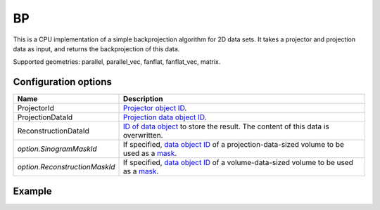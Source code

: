 BP
==

This is a CPU implementation of a simple backprojection algorithm for 2D data sets. It takes a projector and projection data as input, and returns the backprojection of this data.

Supported geometries: parallel, parallel_vec, fanflat, fanflat_vec, matrix.

Configuration options
---------------------

.. list-table::
  :header-rows: 1

  * - Name
    - Description

  * - ProjectorId
    - `Projector object ID <../proj2d.html>`_.

  * - ProjectionDataId
    - `Projection data object ID <../concepts.html#data>`_.

  * - ReconstructionDataId
    - `ID of data object <../concepts.html#data>`_ to store the result. The
      content of this data is overwritten.

  * - *option.SinogramMaskId*
    - If specified, `data object ID <../concepts.html#data>`_ of a
      projection-data-sized volume to be used as a `mask <../misc.html#masks>`_.

  * - *option.ReconstructionMaskId*
    - If specified, `data object ID <../concepts.html#data>`_ of a
      volume-data-sized volume to be used as a `mask <../misc.html#masks>`_.


Example
-------

.. tabs::
  .. group-tab:: Python
    .. code-block:: python

      import astra
      import matplotlib.pyplot as plt
      import numpy as np

      # Create geometries and projector
      N = 256
      N_ANGLES = 180
      det_spacing = 1.0
      angles = np.linspace(0, np.pi, N_ANGLES)
      proj_geom = astra.create_proj_geom('parallel', det_spacing, N, angles)
      vol_geom = astra.create_vol_geom(N, N)
      projector_id = astra.create_projector('linear', proj_geom, vol_geom)

      # Generate phantom image
      phantom_id, phantom = astra.data2d.shepp_logan(vol_geom)

      # Create forward projection
      sinogram_id, sinogram = astra.create_sino(phantom_id, projector_id)

      # Calculate backprojection
      backprojection_id = astra.data2d.create('-vol', vol_geom)
      cfg = astra.astra_dict('BP')
      cfg['ProjectorId'] = projector_id
      cfg['ProjectionDataId'] = sinogram_id
      cfg['ReconstructionDataId'] = backprojection_id
      algorithm_id = astra.algorithm.create(cfg)

      astra.algorithm.run(algorithm_id)

      backprojection = astra.data2d.get(backprojection_id)
      plt.imshow(backprojection, cmap='gray')

      # Clean up
      astra.data2d.delete([sinogram_id, backprojection_id, phantom_id])
      astra.projector.delete(projector_id)
      astra.algorithm.delete(algorithm_id)


  .. group-tab:: MATLAB
    .. code-block:: matlab

      %% Create phantom
      N = 256;
      phantom = phantom(N);

      %% Create geometries and projector
      det_spacing = 1.0;
      N_ANGLES = 180;
      angles = linspace(0, pi, N_ANGLES);
      proj_geom = astra_create_proj_geom('parallel', det_spacing, N, angles);
      vol_geom = astra_create_vol_geom(N, N);
      projector_id = astra_create_projector('linear', proj_geom, vol_geom);

      %% Create forward projection
      [sinogram_id, sinogram] = astra_create_sino(phantom, projector_id);

      %% Calculate backprojection
      backprojection_id = astra_mex_data2d('create', '-vol', vol_geom);
      cfg = astra_struct('BP');
      cfg.ProjectorId = projector_id;
      cfg.ProjectionDataId = sinogram_id;
      cfg.ReconstructionDataId = backprojection_id;
      algorithm_id = astra_mex_algorithm('create', cfg);

      astra_mex_algorithm('run', algorithm_id);

      backprojection = astra_mex_data2d('get', backprojection_id);
      imshow(backprojection, []);

      %% Clean up
      astra_mex_data2d('delete', sinogram_id, backprojection_id);
      astra_mex_projector('delete', projector_id);
      astra_mex_algorithm('delete', algorithm_id);
